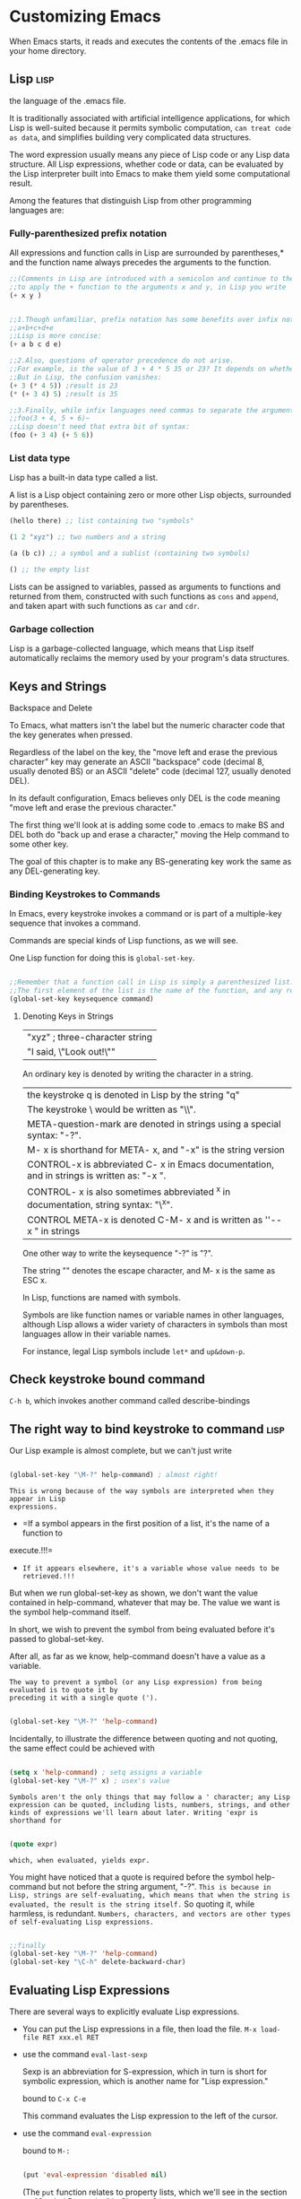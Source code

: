 * Customizing Emacs

When Emacs starts, it reads and executes the contents of the .emacs file in your home directory.

** Lisp :lisp:

the language of the .emacs file.

It is traditionally associated with artificial intelligence applications, for which Lisp is well-suited because it permits symbolic computation, =can treat code as data=, and simplifies building very complicated data structures.

The word expression usually means any piece of Lisp code or any Lisp data structure. All Lisp expressions, whether code or data, can be evaluated by the Lisp interpreter built into Emacs to make them yield some computational result.


Among the features that distinguish Lisp from other programming languages are:

*** Fully-parenthesized prefix notation

All expressions and function calls in Lisp are surrounded by parentheses,* and the function
name always precedes the arguments to the function.

#+begin_src emacs-lisp
  ;;(Comments in Lisp are introduced with a semicolon and continue to the end of the line.)
  ;;to apply the + function to the arguments x and y, in Lisp you write
  (+ x y )
#+end_src



#+begin_src emacs-lisp

    ;;1.Though unfamiliar, prefix notation has some benefits over infix notation. In infix languages, ;;to write the sum of five variables you need four plus signs:
    ;;a+b+c+d+e
    ;;Lisp is more concise:
    (+ a b c d e)

    ;;2.Also, questions of operator precedence do not arise.
    ;;For example, is the value of 3 + 4 * 5 35 or 23? It depends on whether * has higher precedence than +.
    ;;But in Lisp, the confusion vanishes:
    (+ 3 (* 4 5)) ;result is 23
    (* (+ 3 4) 5) ;result is 35

    ;;3.Finally, while infix languages need commas to separate the arguments to a function:
    ;;foo(3 + 4, 5 + 6)~
    ;;Lisp doesn't need that extra bit of syntax:
    (foo (+ 3 4) (+ 5 6))
#+end_src

*** List data type

Lisp has a built-in data type called a list.

A list is a Lisp object containing zero or more other Lisp objects, surrounded by parentheses.

#+begin_src emacs-lisp
  (hello there) ;; list containing two "symbols"

  (1 2 "xyz") ;; two numbers and a string

  (a (b c)) ;; a symbol and a sublist (containing two symbols)

  () ;; the empty list
#+end_src

Lists can be assigned to variables, passed as arguments to functions and returned from
them, constructed with such functions as =cons= and =append=, and taken apart with such
functions as =car= and =cdr=.

*** Garbage collection

Lisp is a garbage-collected language, which means that Lisp itself automatically reclaims the memory used by your program's data structures.

** Keys and Strings

Backspace and Delete

To Emacs, what matters isn't the label but the numeric character code that the key generates when pressed.

Regardless of the label on the key, the "move left and erase the previous character" key may generate an ASCII "backspace" code (decimal 8, usually denoted BS) or an ASCII "delete" code (decimal 127, usually denoted DEL).

In its default configuration, Emacs believes only DEL is the code meaning "move left and erase the previous character."

The first thing we'll look at is adding some code to .emacs to make BS and DEL both do "back up and erase a character," moving the Help command to some other key.

The goal of this chapter is to make any BS-generating key work the same as any DEL-generating key.

*** Binding Keystrokes to Commands

In Emacs, every keystroke invokes a command or is part of a multiple-key sequence that invokes a command.

Commands are special kinds of Lisp functions, as we will see.

One Lisp function for doing this is ~global-set-key~.

#+begin_src emacs-lisp

  ;;Remember that a function call in Lisp is simply a parenthesized list.
  ;;The first element of the list is the name of the function, and any remaining elements are the arguments.
  (global-set-key keysequence command)

#+end_src

**** Denoting Keys in Strings

| "xyz" ; three-character string                                   |
| "I said, \"Look out!\""                                          |

An ordinary key is denoted by writing the character in a string. 

| the keystroke q is denoted in Lisp by the string "q"                                         |
| The keystroke \ would be written as "\\".                                                    |
| META-question-mark are denoted in strings using a special syntax: "\M-?".                    |
| M- x is shorthand for META- x, and "\M-x" is the string version                              |
| CONTROL-x is abbreviated C- x in Emacs documentation, and in strings is written as: "\C-x ". |
| CONTROL- x is also sometimes abbreviated ^x in documentation, string syntax: "\^x".          |
| CONTROL META-x is denoted C-M- x and is written as ''\C-\M- x " in strings                   |

One other way to write the keysequence "\M-?" is "\e?".

The string "\e" denotes the escape character, and M- x is the same as ESC x.

In Lisp, functions are named with symbols.

Symbols are like function names or variable names in other languages, although Lisp allows a wider variety of characters in symbols than most languages allow in their variable names.

For instance, legal Lisp symbols include =let*= and =up&down-p=.

** Check keystroke bound command

=C-h b=, which invokes another command called describe-bindings

** The right way to bind keystroke to command :lisp:

Our Lisp example is almost complete, but we can't just write

#+begin_src emacs-lisp

  (global-set-key "\M-?" help-command) ; almost right!
  
#+end_src


=This is wrong because of the way symbols are interpreted when they appear in Lisp
expressions.=

    - =If a symbol appears in the first position of a list, it's the name of a function to
    execute.!!!=
    - =If it appears elsewhere, it's a variable whose value needs to be retrieved.!!!=

But when we run global-set-key as shown, we don't want the value contained in help-command, whatever that may be. The value we want is the symbol help-command itself.

In short, we wish to prevent the symbol from being evaluated before it's passed to global-set-key.

After all, as far as we know, help-command doesn't have a value as a variable.

=The way to prevent a symbol (or any Lisp expression) from being evaluated is to quote it by
preceding it with a single quote (').=

#+begin_src emacs-lisp

  (global-set-key "\M-?" 'help-command)
  
#+end_src

Incidentally, to illustrate the difference between quoting and not quoting, the same effect could be achieved with

#+begin_src emacs-lisp

  (setq x 'help-command) ; setq assigns a variable
  (global-set-key "\M-?" x) ; usex's value

#+end_src

=Symbols aren't the only things that may follow a ' character; any Lisp expression can be quoted, including lists, numbers, strings, and other kinds of expressions we'll learn about later. Writing 'expr is shorthand for=

#+begin_src emacs-lisp

  (quote expr)

#+end_src

=which, when evaluated, yields expr.=

You might have noticed that a quote is required before the symbol help-command but not before the string argument, "\M-?". =This is because in Lisp, strings are self-evaluating, which means that when the string is evaluated, the result is the string itself.= So quoting it, while harmless, is redundant. =Numbers, characters, and vectors are other types of self-evaluating Lisp expressions.=

#+begin_src emacs-lisp

  ;;finally
  (global-set-key "\M-?" 'help-command)
  (global-set-key "\C-h" delete-backward-char)

#+end_src

** Evaluating Lisp Expressions

There are several ways to explicitly evaluate Lisp expressions.

- You can put the Lisp expressions in a file, then load the file.
  ~M-x load-file RET xxx.el RET~
- use the command ~eval-last-sexp~

  Sexp is an abbreviation for S-expression, which in turn is short for symbolic expression, which is another name for "Lisp expression."

  bound to =C-x C-e=

  This command evaluates the Lisp expression to the left of the cursor.

- use the command ~eval-expression~

  bound to =M-:=

  #+begin_src emacs-lisp

    (put 'eval-expression 'disabled nil)

  #+end_src

 (The =put= function relates to property lists, which we'll see in the section on "Symbol Properties" in Chapter 3.)

- use the *scratch* buffer

The buffer is in =Lisp Interaction mode=

In this mode, pressing =C-j= invokes ~eval-print-last-sexp~, which is like ~eval-lastsexp~ except that the result of the evaluation is inserted into the buffer at the location of the cursor

Another feature of Lisp Interaction mode is =its ability to complete a partially typed Lisp symbol= when you press =M-TAB= (which invokes ~lisp-complete-symbol~).

** Apropos

Allows you to search all known variables and functions for a pattern you specify.

~M-x apropos RET pattern RET~

For historical reasons, the way to write the DEL character is CONTROL-question-mark

You may invoke apropos with a prefix argument.

In Emacs, pressing C-u before executing a command is a way to pass extra information to the command. Frequently, C-u is followed by a number;

for instance, C-u 5 C-b means "move the cursor left 5 characters." Sometimes the extra information is just the fact that you pressed C-u.

When apropos is invoked with a prefix argument, it not only reports Emacs functions and
variables that match the search pattern, it also reports any existing keybindings for each
command in the list.

~C-u M-x apropos RET pattern RET~

we can further limit the scope of the search by using ~command-apropos~ (C-h a) instead of ~apropos~.

The difference between a command and other Lisp functions is that commands have been written specially to be invoked interactively, i.e., from a keybinding or with M-x. Functions that aren't commands can only be invoked as function calls from other Lisp code or by such commands as ~eval-expression~ and ~eval-last-sexp~.

* Simple New Commands

In this chapter we'll develop several very small Lisp functions and commands, introducing a wealth of concepts.

** define a lisp function :lisp:

check =The right way to bind keystroke to command=

#+begin_src emacs-lisp
  (defun function_name (function's parameter list)

    ;;(defun function_name (&optional function's parameter list)
    ;;The keyword &optional appearing in a parameter list means that all subsequent parameters are optional.
    ;; The function may be called with or without a value for an optional parameter.
    ;;If no value is given, the optional parameter gets the special value nil.

    ;;Emacs displays the docstring when showing online help about the function, as with the commands describe-function (C-h f) or apropos.
    "function's documentation string or docstring"

    (interactive);;It's optional, It distinguishes this function as an interactive command
    ;;A command, in Emacs, is a Lisp function that can be invoked interactively, which means it can be invoked from a keybinding or by typing M-x command-name.
    ;;Not all Lisp functions are commands, but all commands are Lisp functions.
    ;;Any Lisp function, including interactive commands, can be invoked from within other Lisp code using the (function arg . . . ) syntax.
    ;;Check [[** The right way to bind keystroke to command]]
    ;;A function is turned into an interactive command by using the special (interactive) expression at the beginning of the function definition (after the optional docstring).

    ;;An interactive command is, as we have observed, a kind of Lisp function.
    ;;That means that the command may take arguments.
    ;;Passing arguments to a function from Lisp is easy; they simply get written down in the function call, as in (other-window -1).

    ;;But what if the function is invoked as an interactive command? Where do the arguments come from then? Answering this question is the purpose of the interactive declaration.
    ;;The argument to interactive describes how to obtain arguments for the command that contains it.
    ;; - When the command takes no arguments, then i interactive has no arguments, as in our first draft of other-window-backward.
    ;; - When the command does take arguments, then interactive takes one argument: a string of code letters, one code letter per argument being described.
    ;;   - The code letter p used in this example means, "if there is a prefix argument, interpret it as a number, and if there is no prefix argument, interpret that as the number 1."
    ;;     (interactive "p")


    ;;(function arg ...)
    (Lisp Expression))
#+end_src

** nil :lisp:
*** It designates falsehood

  In the Lisp structures that test a true\/false condition—if, cond, while, and, or, and not-a value of nil means "false" and any other value means "true."

  #+begin_src emacs-lisp

    ;;Lisp's version of an if-then-else statement
    (if n 
        (other-window (- n)) 
      (other-window -1))
    ;;first n is evaluated
    ;;   If the value of n is true (non-nil), then (other-window (- n)) is evaluated,
    ;;   otherwise (other-window -1) is evaluated

  #+end_src

There is another =symbol, t= , that designates truth

*** It is indistinguishable from the empty list

Inside the Lisp interpreter, the symbol nil and the empty list ( ) are the same object. 

If you call ~listp~, which tests whether its argument is a list, on the symbol nil, you'll get the result t, which means truth. listp == list predict

Likewise, if you call ~symbolp~ , which tests whether its argument is a symbol, on the empty list, you'll get t again.

*** It is its own value

  When you evaluate the symbol nil, the result is nil.

For this reason, unlike other symbols, nil doesn't need to be quoted when you want its name instead of its value, because its name is the same as its value.

#+begin_src emacs-lisp

  (setq x nil) ;;assign nil to variable x
  ;;instead of (setq x 'nil)

#+end_src

There is a symbol, t, for designating truth. =Like nil, t is its own value and doesn't need to be quoted.=

And also unlike nil, which is the only way to denote falsehood, all other Lisp values denote truth just like t does.
  
** Condensing the Code :lisp:

#+begin_src emacs-lisp

  (if n ;; if this. . . 
      (other-window (- n)) ;;. . . then this 
    (other-window -1)) ;;. . . else this

#+end_src

Lisp version of an if-then-else statement

The first argument to if is a test.

It is evaluated to see whether it yields truth (any expression except nil) or falsehood (nil).

     If it's truth, the second argument-the "then" clause-is evaluated.

     If it's falsehood, the third argument—the "else" clause (which is optional)—is evaluated.

=The result of if is always the result of the last thing it evaluates.!!! 可以看成一个有返回值的if函数 ()是一个有返回值的表达式=

Observe that other-window is called in both branches (the "then" and the "else" clauses) of the if.In this case, we can make the if expression more concise by factoring out the common subexpressions.

#+begin_src emacs-lisp

  ;;We can therefore rewrite this expression as:
  (other-window (if n (- n) -1))

#+end_src

We can factor out common subexpressions again by observing that in both branches of the if, we're looking for the negative of something—either the negative of n or the negative of 1.

#+begin_src emacs-lisp

  (if n (- n) -1)
  ;;can become
  (- (if n n 1))

#+end_src

#+begin_src emacs-lisp

  ;;In general,
  (if test 
    (a b) 
   (a c))

  ;;can be shortened to

  (a (if test b c))

#+end_src

** Logical Expressions :lisp:

An old Lisp programmers' trick can now be used to make this expression even more concise:

#+begin_src emacs-lisp

  (if n n 1)
  ;;equal
  (or n 1)

#+end_src

=The function or= works like the logical "or" in most languages:

if all of its arguments are false, it returns falsehood, otherwise it returns truth.

But Lisp's =or= has an extra bit of usefulness:

=it evaluates each of its arguments in order until it finds one that's non-nil, then it returns that value. If it doesn't find one, it returns nil.=

=!!! 可以看成一个有返回值的or函数 ()是一个有返回值的表达式=

So the return value from or isn't merely false or true, =it's false or the first true value in the list.=

#+begin_src emacs-lisp

  ;;This means that generally speaking,
  (if a a b)
  ;;can be replaced by
  (or a b)

#+end_src

In fact, it often should be written that way because if a is true, =then (if a a b) will evaluate it twice whereas (or a b) won't.= (On the other hand, if you specifically want a evaluated twice, then of course you should use if.) In fact,

#+begin_src emacs-lisp

  (if a a ;; if a is true, return a
      (if b b ;; else if b is true, return b
          ;;. . . 
              (if y y z))) ;; else if y is true, return y, else z

  ;;(which might look artificial here but is actually a pretty common pattern in actual programs) can be changed to the following form.

  (or a b ... y z)

#+end_src

Similarly

#+begin_src emacs-lisp

  (if a
      (if b
          ;;. . .
              (if y z)))

  ;;(note that none of the ifs in this example has an "else" clause)!!! can also be written as

  (and a b . . . y z)

#+end_src

because =and(function)= works by evaluating each of its arguments in order until it finds one that's nil.

=If it finds one, it returns nil, and if it doesn't find one, it returns the value of the last argument.=

#+begin_src emacs-lisp

  ;;One other shorthand to watch out for: some programmers like to turn
  (if (and a b . . . y) z)
  into
  (and a b . . . y z)
  ;;but not me because, while they're functionally identical, the former has shades of meaning—"do z if a through y are all true"—that the latter doesn't, which could make it easier for a human reader to understand.
#+end_src

** defalias :lisp:

use ~defalias~ to refer to any Lisp function by a different name

#+begin_src emacs-lisp
(defalias 'new_name 'old_name)
#+end_src

There. Now we'll never have to deal with those ambiguous names again (=although the original names remain in addition to the new aliases=)

** Hooks :lisp:

For Emacs to make the buffer read-only when I first visit the file, I have to somehow tell Emacs, "execute a certain piece of Lisp code whenever I visit a file." The action of visiting a file should trigger a function I write. This is where =hooks= come in.

=A hook is an ordinary Lisp variable whose value is a list of functions that get executed under specific conditions.=

For instance, the variable ~write-file-hooks~ is a list of functions that Emacs executes whenever a buffer is saved, and ~post-command-hook~ is a list of functions to run after every interactive command. The hook that interests us most for this example is ~find-file-hooks~, which Emacs runs every time a new file is visited. (There are many more hooks, some of which we'll be looking at later in the book. =To discover what hooks are available, try M-x apropos RET hook RET.=)

The function ~add-hook~ adds a function to a hook variable.

=Functions that appear in hook variables take no arguments.=

** Traversing Windows

 dissatisfied with the keybinding C-x o, other-window

 What I really wanted was one keybinding meaning ="next window"= and a different keybinding meaning ="previous window."=

chose =C-x C-n= for "next window" and =C-x C-p= for "previous window." 

1.used the Help subcommand describe-key to see whether C-x C-n and C-x C-p were already bound to other commands

Binding them to commands for "next window" and "previous window" would override their default bindings. But since those aren't commands I use very often, I didn't mind losing the keybindings for them. =I can always execute them using M-x. Emacs 所有命令都可以通过M-x执行=

#+begin_src emacs-lisp

  (global-set-key "\C-x\C-n" 'other-window)

  ;;Defining a command to bind to C-x C-p was trickier.
  ;;There was no existing Emacs command meaning "move the cursor to the previous window."
  ;;Time to define one!

  (defun other-window-backward ( ) 
    "Select the previous window." ;;docstring 
    (interactive) ;; turned into an interactive command
    (other-window -1) ;;invokes the function other-window with an argument of -1.
    )

  ;;It's now possible to call it in Lisp programs by writing (other-window-backward);
  ;;to invoke it by typing M-x other-window-backward RET;
  ;;even to get help on it by typing M-? f other-window-backward RET.
  ;;Now all that's needed is the keybinding:

  (global-set-key "\C-x\C-p" 'other-window-backward)
#+end_src

*** Parameterizing other-window-backward

improve on it a bit

When using C-x o (or, now, C-x C-n) to invoke other-window, you can specify a numeric prefix argument n to change its behavior.

If n is given, other-window skips forward that many windows.

For instance, C-u 2 C-x C-n means "move to the second window following this one."

=As we've seen, n may be negative to skip backward some number of windows.=

#+begin_src emacs-lisp

  ;;In order to change it, we must parameterize the function to take one argument: the number of windows to skip.
  (defun other-window-backward (n) 
    "Select Nth previous window." ;;docstring 

    ;;An interactive command is, as we have observed, a kind of Lisp function.
    ;;That means that the command may take arguments.
    ;;Passing arguments to a function from Lisp is easy; they simply get written down in the function call, as in (other-window -1).

    ;;But what if the function is invoked as an interactive command? Where do the arguments come from then? Answering this question is the purpose of the interactive declaration.
    ;;The argument to interactive describes how to obtain arguments for the command that contains it.
    ;; - When the command takes no arguments, then i interactive has no arguments, as in our first draft of other-window-backward.
    ;; - When the command does take arguments, then interactive takes one argument: a string of code letters, one code letter per argument being described.
    ;;   - The code letter p used in this example means, "if there is a prefix argument, interpret it as a number, and if there is no prefix argument, interpret that as the number 1."
    ;;     The parameter n receives the result of this interpretation when the command is invoked.

    (interactive "p") ;; turned into an interactive command

    ;;(- n). This computes the negative of n by passing it to the function -.
    (other-window (- n)) ;;invokes the function other-window with an argument of -1.
    )
#+end_src

It's important to understand the difference between the two expressions (- n) and -1. =The first is a function call.= There must be a space between the function name and the argument. The
second expression is an integer constant. There may not be a space between the minus sign and
the 1.It is certainly possible to write (- 1) (though there's no reason to incur the cost of a
function call when you can alternatively write -1). =It is not possible to write -n, because n is not a constant.=

*** Making the Argument Optional

improve on it a bit

make the argument n optional when invoked from Lisp code, just as giving a prefix argument is optional when invoking other-window-backward interactively

It should be possible to pass zero arguments (like this: (other-window-backward)) and get the default behavior (as if calling this: (other-window-backward 1) ).

#+begin_src emacs-lisp

  (defun other-window-backward (&optional n) 
      "Select Nth previous window." 
      (interactive "p") 
      (if n 
          (other-window (- n)) ;ifn s non-nil 
        (other-window -1))) ;ifn snil

#+end_src

=The keyword &optional appearing in a parameter list means that all subsequent parameters
are optional.=

=The function may be called with or without a value for an optional parameter. If
no value is given, the optional parameter gets the special value nil.=

*** The Best other-window-backward

check =The right way to bind keystroke to command=
check =define a lisp function=
check =nil=
check =Condensing the Code=
check =Logical Expression=
=!!! 可以看成一个有返回值的函数 ()是一个有返回值的表达式=

Using our factored-out version of the call to other-window, the function definition now looks like this:

#+begin_src emacs-lisp

  (defun other-window-backward (&optional n) 
      "Select Nth previous window." 
      (interactive "p") 
      (other-window (- (or n 1))))

#+end_src

But the best definition of all—the most Emacs-Lisp-like—turns out to be:

#+begin_src emacs-lisp

  (defun other-window-backward (&optional n) 
    "Select Nth previous window." 
    (interactive "P") 
    (other-window (- (prefix-numeric-value n))))

#+end_src

In this version, the code letter in the interactive declaration is no longer lowercase p, it's capital P;
    =The capital P means "when called interactively, leave the prefix argument in raw form and assign it to n."=
    =The raw form of a prefix argument is a data structure used internally by Emacs to record the prefix information the user gave before invoking a command.=

and the argument to other-window is (- (prefix-numeric-value n)) instead of (- (or n 1)).
    =!!! 可以看成一个有返回值的函数 ()是一个有返回值的表达式=
    =The function prefix-numeric-value can interpret that data structure as a number in exactly the way (interactive "p") did.=
    =What's more, if other-window-backward is called non-interactively (and n is therefore not a prefix argument in raw form), prefix-numeric-value does the right thing—namely, return n unchanged if it's a number, and return 1 if it's nil.=

this version is more "Emacs-Lisp-like" because it achieves better code reuse.

It uses the built-in function prefix-numeric-value rather than duplicating that function's behavior.
    
** Line-at-a-Time Scrolling

Emacs has two scrolling functions, scroll-up and scroll-down, which are bound to C-v and M-v

Each function takes an optional argument telling it how many lines to scroll.

By default, they each scroll the text one windowful at a time.

Though I could scroll up and down one line at a time with C-u 1 C-v and C-u 1 M-v, I wanted to be able to do it with a single keystroke.

First things first, though. I can never remember which function does what. Does ~scroll-up~ mean that the text moves up, revealing parts of the file that are farther down? Or does it mean that we reveal parts of the file that are farther up, moving the text down? I'd prefer that these functions had less confusing names, like ~scroll-ahead and scroll-behind~.

use ~defalias~ to refer to any Lisp function by a different name

#+begin_src emacs-lisp

  (defalias 'scroll-ahead 'scroll-up) 
  (defalias 'scroll-behind scroll-down)

#+end_src

There. Now we'll never have to deal with those ambiguous names again (=although the original names remain in addition to the new aliases=)

#+begin_src emacs-lisp

  ;;Now to define two new commands that call scroll-ahead and scroll-behind with the right arguments.
  (defun scroll-one-line-ahead () 
    "Scroll ahead one line." 
    (interactive) 
    (scroll-ahead 1))

  (defun scroll-one-line-behind () 
    "Scroll behind one line." 
    (interactive) 
    (scroll-behind 1))

  ;;As before, we can make the functions more general by giving them an optional argument:
  ;;check Traversing Window

  (defun scroll-n-lines-ahead (&optional n) 
     "Scroll ahead N lines (1 by default)." 
     (interactive "P") 
     (scroll-ahead (prefix-numeric-value n))) 

  (defun scroll-n-lines-behind (&optional n) 
      "Scroll behind N lines (1 by default)." 
      (interactive "P") 
      (scroll-behind (prefix-numeric-value n)))

  ;;Finally, we choose keys to bind to the new commands.
  ;;I like C-q for scroll-n-lines-behind and C-z for scroll-n-lines-ahead:

  (global-set-key "\C-q" 'scroll-n-lines-behind) 
  (global-set-key "\C-z" 'scroll-n-lines-ahead)

  ;;By default, C-q is bound to quoted-insert.
  ;;I move that infrequently used function to C-x C-q:
  ;;check The right way to bind keystroke to command
  ;;The default binding of C-x C-q is vc-toggle-read-only, which I don't mind losing.

  (global-set-key "\C-x\C-q" 'quoted-insert)

  ;;C-z has a default binding of iconify-or-deiconify-frame when running under X, and suspend-emacs when running in a character terminal.
  ;; In both cases, the function is also bound to C-x C-z, so there's no need to rebind them.

#+end_src

** Other Cursor and Text Motion Commands

#+begin_src emacs-lisp

     (defun point-to-top () 
         "Put point on top line of window." 
         (interactive) 
         (move-to-window-line O)) 

     (global-set-key "\M-," 'point-to-top)


     ;;The suggested keybinding replaces tags-loop-continue, which I like to put on C-x,:
     (global-set-key "\C-x," 'tags-loop-continue)

     ;;The next function makes the cursor jump to the bottom left of the window it's in.
     (defun point-to-bottom () 
       "Put point at beginning of last visible line."
       (interactive) 
       (move-to-window-line -1)) 

     (global-set-key "\M-." 'point-to-bottom)

     ;;The suggested keybinding in this case replaces find-tag.
     ;;I put that on C-x . which in turn replaces set-fill-prefix, which I don't mind losing.

     (defun line-to-top () 
       "Move current line to top of window." 
       (interactive) 
       (recenter O)) 

    (global-set-key "\M-!" 'line-to-top)
    ;;This command scrolls the window so that whichever line the cursor is on becomes the top line in the window.
    ;;The keybinding replaces shell-command.

#+end_src

** Clobbering Symbolic Links

In UNIX, a symbolic link, or =symlink=, is a file that refers to another file by name.

Suppose you visit a file in Emacs that is really a symlink to some other file. You make some
changes and press C-x C-s to save the buffer. What should Emacs do?

1. Replace the symbolic link with the edited version of the file, breaking the link but leaving the original link target alone.
2. Overwrite the file pointed to by the symbolic link.
3. Prompt you to choose one of the above actions.
4. Something else altogether.

I believe that the right answer changes depending on the situation, and that the user should be forced to think about what's right each time this comes up.

Here's what I do: when I visit a file that's really a symlink, I have Emacs automatically make the buffer read-only. This causes a ''Buffer is read-only" error as soon as I try to change anything in the buffer. The error acts as a reminder, alerting me to the possibility that I'm visiting a symlink. Then I choose how to proceed using one of two special commands I've designed.

*** Hooks                                                            :lisp:

For Emacs to make the buffer read-only when I first visit the file, I have to somehow tell Emacs, "execute a certain piece of Lisp code whenever I visit a file." The action of visiting a file should trigger a function I write. This is where =hooks= come in.

=A hook is an ordinary Lisp variable whose value is a list of functions that get executed under specific conditions.=

For instance, the variable ~write-file-hooks~ is a list of functions that Emacs executes whenever a buffer is saved, and ~post-command-hook~ is a list of functions to run after every interactive command. The hook that interests us most for this example is ~find-file-hooks~, which Emacs runs every time a new file is visited. (There are many more hooks, some of which we'll be looking at later in the book. =To discover what hooks are available, try M-x apropos RET hook RET.=)

The function ~add-hook~ adds a function to a hook variable.

=Functions that appear in hook variables take no arguments.=

*** create a function to add to find-file-hooks

#+begin_src emacs-lisp

  (defun read-only-if-symlink () ;;First, notice that the parameter list is empty. Functions that appear in hook variables take no arguments.
      (if (file-symlink-p buffer-file-name) 
          ;;The function file-symlink-p tests whether its argument, which is a string naming a file, refers to a symbolic link.
          ;; It's a Boolean predicate, meaning it returns true or false.
          ;;In Lisp, predicates traditionally have names ending in p or -p.
          ;;The argument to file-symlink-p is buffer-file-name.
          ;;This predefined variable has a different value in every buffer, and is therefore known as a buffer-local variable.
          ;;It always refers to the name of the file in the current buffer.
          ;;The "current buffer," when find-file-hooks gets executed, is the newly found file.
          (progn 
              ;;A progn expression evaluates each of its subexpressions in order and returns the value of the last one.
              (setq buffer-read-only t) 
              ;;The variable buffer-read-only is also buffer-local and controls whether the current buffer is read-only.
              (message "File is a symlink"))))


  ;;Now that we've defined read-only-if-symlink, we can call
  ;;to add it to the list of functions that are called whenever a new file is visited.
  (add-hook 'find-file-hooks 'read-only-if-symlink)

#+end_src

*** Anonymous Functions                                              :lisp:

When you use =defun= to define a function, you give it a name by which the function can be called from anywhere.

But what if the function won't ever be called from anywhere else? What if it needs to be available in only one place?

Arguably, read-only-if-symlink is needed only in the find-file-hooks list; =in fact, it might even be harmful for it to be called outside of find-file-hooks.=

It's possible to define a function without giving it a name. Such functions are appropriately known as =anonymous functions.= They're created with the =Lisp keyword lambda=, which works exactly like =defun= except that the name of the function is left out:

#+begin_src emacs-lisp

  (lambda () 
      (if (file-symlink-p buffer-file-name) 
          (progn 
            (setq buffer-read-only t) 
            (message "File is a symlink"))))

#+end_src

The empty parentheses after the =lambda= are where the anonymous function's parameters would be listed. This function has no parameters. =An anonymous function definition can be used wherever you might use the name of a function:=

#+begin_src emacs-lisp

  (add-hook 'find-file-hooks 
    '(lambda () 
        (if (file-symlink-p buffer-file-name) 
            (progn 
            (setq buffer-read-only t)
            (message "File is a symlink")))))

#+end_src

Now only find-file-hooks has access to the function; no other code is able to call it.

=There's one reason not to use anonymous functions in hooks. If you ever wish to remove a function from a hook, you need to refer to it by name in a call to ~remove-hook~, like so:=

#+begin_src emacs-lisp

  (remove-hook 'find-file-hooks 'read-only-if-symlink)

#+end_src

This is much harder if the function is anonymous.

*** Handling the Symlink

When Emacs alerts me that I'm editing a symlink,

- I may wish to replace the buffer with one visiting the target of the link instead;
- or I may wish to "clobber" the symlink (replacing the link itself with an actual copy of the real file) and visit that.

Here are two commands for these purposes:

#+begin_src emacs-lisp

  (defun visit-target-instead () 
    "Replace this buffer with a buffer visiting the link target." 
    (interactive) 
    (if buffer-file-name 
        (let ((target (file-symlink-p buffer-file-name))) 
            (if target 
                (find-alternate-file target) 
                (error "Not visiting a symlink"))) 
       (error "Not visiting a file"))) 

  (defun clobber-symlink () 
    "Replace symlink with a copy of the file." 
    (interactive) 
    (if buffer-file-name 
        (let ((target (file-symlink-p buffer-file-name))) 
            (if target 
                (if (yes-or-no-p (format "Replace %s with %s?" buffer-file-name target)) 
                (progn 
                    (delete-file buffer-file-name) 
                    (write-file buffer-file-name))) 
              (error "Not visiting a symlink"))) 
       (error "Not visiting a file")))

#+end_src

#+begin_src emacs-lisp
  (if buffer-file-name
     ;;. . .
     (error "Not visting a file"))
#+end_src

This test is necessary because =buffer-file-name may be nil (in the case that the current buffer isn't visiting any file---e.g., it might be the *scratch* buffer)=, and passing nil to file-symlink-p would generate the error, "Wrong type argument: stringp, nil".

=The error message means that some function was called expecting a string—an object satisfying the predicate stringp—but got nil instead.=

=When error is called, the current command aborts and Emacs returns to its top-level to await the user's next action.=

=Why wasn't it necessary to test buffer-file-name in read-only-ifsymlink? Because that function only gets called from find-file-hooks, and find-file-hooks only gets executed when visiting a file.=

=Most languages have a way to create temporary variables (also called local variables) that exist only in a certain region of code, called the variable's scope.= In Lisp, temporary variables are created with let, whose syntax is

#+begin_src emacs-lisp
  (let ((var1 value1)
        (var2 value2)
        . . .
        (varn valuen))
    body1 body2 ... bodyn)
#+end_src

=This gives var1 the value value1 , var2 the value value2 , and so on; and var1 and var2 can be used only within the body1 expressions.=

using temporary variables helps to avoid conflicts between regions of code that happen to use identical variable names.

#+begin_src emacs-lisp

    ;;So the expression
    (let ((target (file-symlink-p buffer-file-name))) . . . )
    ;;creates a temporary variable named target whose value is the result of calling
    ;;function with p or -p
    ;;As mentioned earlier, file-symlink-p is a predicate, which means it returns truth or falsehood.
    ;;But because "truth" in Lisp can be represented by any expression except nil, file-symlink-p isn't constrained to returning t if its argument really is a symlink.
    ;; In fact, it returns the name of the file to which the symlink refers.
    ;;So if buffer-file-name is the name of a symlink, target will be the name of the symlink's target.
    (file-symlink-p buffer-file-name) 

#+end_src

After executing the body of the let, the variable target no longer exists.

Within the let, if target is nil (because file-symlink-p returned nil, because buffer-file-name must not be the name of a symlink), then in the "else" clause we issue an informative error message, "Not visiting a symlink." Otherwise we do something else that depends on which function we're talking about.

At this point, visit-target-instead does

~(find-alternate-file target)~

which replaces the current buffer with one visiting ~target~, prompting the user first in case
there are unsaved changes in the original buffer. It even reruns the ~find-file-hooks~ when
the new file is visited, which is good because it, too, may be a symlink!

At the point where visit-target-instead calls find-alternate-file,
clobber-symlink does this instead:

~(if (yes-or-no-p . . . ) . . . )~

The function ~yes-or-no-p~ asks the user a yes or no question and returns true if the answer
was "yes," false otherwise.

The question, in this case, is:

~(format "Replace %s with %s? buffer-file-name target)~

This constructs a string in a fashion similar to C's =printf=.

The first argument is a pattern.

Each %s gets replaced with the string representation of a subsequent argument.

The first %s gets replaced with the value of buffer-file-name and the second gets replaced with the value of target. So if buffer-file-name is the string "foo" and target is "bar", the prompt will read, "Replace foo with bar?"

(The format function understands other ~%-sequences in the pattern string~. For instance, =%c prints a single character= if the corresponding argument is an ASCII value. See the online help for format—by typing ~M-? f format RET~ —for a complete list.)

After testing the return value of yes-or-no-p to make sure the user answered "yes," clobber-symlink does this:

#+begin_src emacs-lisp

  (progn 
      (delete-file buffer-file-name) 
      (write-file buffer-file-name))

#+end_src

=As we've seen, the progn is for grouping two or more Lisp expressions where only one is expected.= The call to delete-file deletes the file (which is really just a symlink), and the
call to write-file saves the contents of the current buffer right back to the same filename,
but this time as a plain file.

I like to put these functions on =C-x t= for visit-target-instead (unused by default) and
=C-x 1= for clobber-symlink (by default bound to count-linespage).

** Advised Buffer Switching

It frequently happens that I'm editing many similarly named files at the same time;

When I want to switch from one buffer to the other, I use =C-x b=, switch-to-buffer, which prompts me for a buffer name.

Since I like to keep my keystrokes to a minimum, I depend on =TAB= completion of the buffer name.

Other times, such as in this example, pressing fo TAB will only expand as far as "foobar.'', requiring me to disambiguate between "foobar.c" and "foobar.h". Out of habit, though, I often press RET and accept the buffer name "foobar.".At this point, Emacs creates a brand-new empty buffer named foobar., which of course isn't what I wanted at all. Now I've got to kill the brand-new buffer (with =C-x k, kill-buffer=) and start all over again.

What I'd like is for Emacs to catch my error before letting me commit it, by only accepting the names of existing buffers when it prompts me for one.

=A piece of advice attached to a Lisp function is code that gets executed before or after the function each time the function is invoked.Before advice can affect the arguments before they're passed to the advised function. After advice can affect the return value that comes out of the advised function.=

=Advice is a little bit like hook variables, but whereas Emacs defines only a few dozen hook variables for very particular circumstances, you get to choose which functions get "advised."=

#+begin_src emacs-lisp

  (defadvice switch-to-buffer (before existing-buffer activate compile) 
      "When interactive, switch to existing buffers only." 
      (interactive "b"))

#+end_src

The function defadvice creates a new piece of advice.

Its first argument is the =(unquoted)= name of the existing function being advised in this case, ~switch-to-buffer~.

=check The right way to bind keystroke to command=

Next comes a specially formatted list.

- =before—tells whether this is "before" or "after" advice. (Another type of advice, called
"around," lets you embed a call to the advised function inside the advice code.)=

- =Next comes the name of this piece of advice;= I named it existing-buffer. =The name can be used later if you want to remove or modify the advice.=
- Next come some =keywords=: =activate means that this advice should be active as soon as it's defined (it's possible to define advice but leave it inactive); and compile means that the advice code should be "byte-compiled" for speed (see Chapter 5, Lisp Files)= 

After the specially formatted list, a piece of advice has an =optional docstring.=

The only thing in the body of this advice is its own interactive declaration, =which replaces the interactive declaration of switch-to-buffer.= Whereas switch-to-buffer accepts any string as the buffer-name argument, =the code letter b in an interactive declaration means "accept only names of existing buffers."=

=By using the interactive declaration to make this change, we've managed to not affect any Lisp code that wants to call switch-to-buffer noninteractively.=

Unfortunately, that's too restrictive. =It should still be possible to switch to nonexistent buffers, but only when some special indication is given that the restriction should be lifted—say, when a prefix argument is given. Thus, C-x b should refuse to switch to nonexistent buffers, but C-u
C-x b should permit it.=

#+begin_src emacs-lisp

      (defadvice switch-to-buffer (before existing-buffer activate compile) 

        "When interactive, switch to existing buffers only, unless given a prefix argument." 
        (interactive 
         (list (read-buffer "Switch to buffer:"
                            (other-buffer)
                            (null current-prefix-arg)))))

#+end_src

Once again, we're overriding the interactive declaration of switch-to-buffer using "before" advice.

But this time, we're using interactive in a way we haven't seen before: =we're passing a list as its argument, rather than a string of code letters. When the argument to interactive is some expression other than a string, that expression is evaluated to get a list of arguments that should be passed to the function. So in this case we call list, which constructs a list out of its arguments,=  with the result of

#+begin_src emacs-lisp

  (read-buffer "Switch to buffer:" 
    (other-buffer)
     (null current-prefix-arg))

#+end_src

=The function read-buffer is the low-level Lisp function that prompts the user for a buffer name.=

=It's "low-level" in the sense that all other functions that prompt for buffer names ultimately call read-buffer.=

It's called with a prompt string and =two optional arguments:=
- =a default buffer to switch to, and=
- =a Boolean stating whether input should be restricted to existing buffers only.=

#+begin_src emacs-lisp

  ;;This tests whether current-prefix-arg is nil. If it is, the result will be t; if it's not, the result will be nil.
  (null current-prefix-arg)

#+end_src

=The result of read-buffer is then passed to list=, and the resulting list (containing one element, the buffer name) is used as the argument list for switch-to-buffer. 

With switch-to-buffer thus advised, Emacs won't let me respond to the prompt with a nonexistent buffer name unless I asked for that ability by pressing C-u first.

For completeness, you should similarly advise the functions ~switch-to-buffer-other-window~ and ~switch-to-buffer-other-frame~.

** Addendum: Raw Prefix Argument :lisp:

The variable =current-prefix-arg= always contains the latest ="raw"= prefix argument, which is the same thing you get from

#+begin_src emacs-lisp
(interactive "P")
#+end_src

The function =prefix-numeric-value= can be applied to a ="raw"= prefix argument to get =its numeric value=, which is the same thing you get from

#+begin_src emacs-lisp
(interactive "p")
#+end_src

| If the User Types                            | Raw Value                        | Numeric Value     |
|----------------------------------------------+----------------------------------+-------------------|
| C-u followed by a (possibly negative) number | The number itself                | The number itself |
| C-u - (with no following number)             | The symbol -                     | -1                |
| C-u n times in a row                         | A list containing the number 4^n | 4^n itself        |
| No prefix argument                           | nil                              | 1                 |

* Cooperating Commands

This chapter shows how to get different commands to work together by saving information in one command and retrieving it in another.

The simplest way to share information is to create a variable and store a value in it.

We'll combine these techniques with information about buffers and windows to write a set of functions that allow you to "undo" scrolling

we could write another function, ~unscroll~, which undoes the effects of the latest scroll.
Getting lost should therefore cause no more disruption to your mental context than it takes to remember the keybinding for ~unscroll~.

Actually, that's not quite good enough. If you press several C-vs in a row, =one call to unscroll should undo them all, not only the last one. This means that only the first C-v in a sequence should memorize the starting location.= How can we arrange for this to happen? 

=Emacs maintains a variable for this purpose called last-command. This variable is the first mechanism we'll use to communicate information from one command to a later one.=

how can we attach this extra code to the scroll-up command? =The advice facility is ideal for this purpose. Recall that a piece of advice can run before or after the advised function.=
=check defadvice=

In this case, we'll need before advice, because it's only before scroll-up runs that we know the starting location.

*** Declaring Variables :lisp:

 ~defvar~ to declare the global variable.

 #+begin_src emacs-lisp
   ;;setting up a global variable, unscroll-to
   ;;which will hold the "undo" information, which is simply the position in the buffer to which unscroll should move the cursor.
    (defvar unscroll-to nil 
        "Text position for next call to 'unscroll'.")
 #+end_src

=Global variables don't need to be declared. But there are some advantages to declaring variables with defvar:=

- =Using defvar allows a docstring to be associated with the variable, in the same way that defun allows a docstring to be associated with a function.=

- =A default value for the variable can be given. In this case, the default value for
unscroll-to is nil.=

Instead of unconditionally assigning the value to the variable like =setq= does, =defvar= assigns the value only if the variable does not yet have any value.

- A variable declaration using =defvar can be found by the various tag-related commands.= Tags are a way to quickly find variable and function definitions in a programming project.

Emacs's tag facilities, such as the =find-tag= command, can find anything created with the
def. . . functions (=defun, defalias, defmacro, defvar, defsubst, defconst, defadvice=).

- When you byte-compile the code (see Chapter 5, Lisp Files), the byte-compiler emits a warning for each variable it encounters that hasn't been declared with defvar.
*** Saving and Restoring Point

Let's define the value of =unscroll-to= to be the position in the text where the cursor was before the latest sequence of =scroll-ups=.

The position of the cursor in the text is the number of characters from the beginning of the buffer (counting from 1) and is called point or the point.

The value of point at any moment is given by the function ~point~.

#+begin_src emacs-lisp

  (defadvice scroll-up (before remember-for-unscroll activate compile) 
      "Remember where we started from, for 'unscroll'."
        ;; and the literal symbol scroll-up
        ;; check The right way to bind keystroke to command
        ;; The result of the call to eq is passed to not, which inverts the truth value of its argument.
        (if (not (eq last-command 'scroll-up)) 
            (setq unscroll-to (point))))

  (defun unscroll () 
    "Jump to location specified by 'unscroll-to'."*
    (interactive) 
    (goto-char unscroll-to))

#+end_src

*** Window Appearance

we'd really like to restore not only the location of the cursor, but also the appearance of the window with respect to which lines are visible where.

Emacs provides several functions describing what's visible in a window, such as ~window-edges, window-height, and current-window-configuration~.

~window-start~

for a given window, yields the buffer position that is the first visible character (i.e., the upper-left corner) in the window.

#+begin_src emacs-lisp
      (defvar unscroll-point nil 
      "Cursor position for next call to 'unscroll'.")

      (defvar unscroll-window-start nil 
     "Window start for next call to 'unscroll'.")

     (defadvice scroll-up (before remember-for-unscroll activate compile) 
       "Remember where we started from, for 'unscroll'." 
       (if (not (eq last-command 'scroll-up)) 
           (progn 
           (setq unscroll-point (point)) 
           (setq unscroll-window-start (window-start))))) 

    (defun unscroll () 
       "Revert to 'unscroll-point' and 'unscroll-window-start'." 
       (interactive) 
       (goto-char unscroll-point) 
       ;; The first argument is the window whose start position is being set. If nil is passed as the first argument (as in this example), set-window-start defaults to the currently selected window.
       ;;. (Window objects for passing to set-window-start can be obtained from such functions as get-buffer-window and previous-window.)
       (set-window-start nil unscroll-window-start))


    ;;There's one more piece of information we might like to save for unscrolling purposes, and that's the window's hscroll,  the number of columns by which the window is scrolled horizontally, normally zero.
    (defvar unscroll-hscroll nil 
   "Hscroll for next call to 'unscroll' .")

   (defadvice scroll-up (before remember-for-unscroll activate compile) 
     "Remember where we started from, for 'unscroll'.'"
     (if (not (eq last-command 'scroll-up)) 
         ;; a single setq call with multiple variable-value pairs. For conciseness, setq can set any number of variables.
         (setq unscroll-point (point) 
         unscroll-window-start (window-start) 
         unscroll-hscroll (window-hscroll)))) 

  (defun unscroll () 
     "Revert to 'unscroll-point' and 'unscroll-window-start'." 
     (interactive) 
     (goto-char unscroll-point) 
     (set-window-start nil unscroll-window-start) 
     (set-window-hscroll nil unscroll-hscroll))
#+end_src

*** Detecting Errors :lisp:

To keep the user from being baffled by this cryptic error message, it's a good idea to precede the call to goto-char with a simple check and a more informative error message:

#+begin_src emacs-lisp

  (if (not unscroll-point) ;i.e., ifunscroll-point is nil 
    (error "Cannot unscroll yet"))

#+end_src

When =error= is invoked, =execution of unscroll aborts= and the message "Cannot unscroll yet" is displayed.

*** Generalizing the Solution

It would be nice if we could generalize unscroll to undo scrolling in any direction.

The obvious way to generalize ~unscroll~ is to =advise= ~scroll-down~ in the same way that we advised scroll-up:

#+begin_src emacs-lisp

  (defadvice scroll-down (before remember-for-unscroll activate compile) 
   "Remember where we started from, for 'unscroll'." 
      (if (not (eq last-command 'scroll-down)) 
          (setq unscroll-point (point) 
          unscroll-window-start (window-start) 
          unscroll-hscroll (window-hscroll))))

#+end_src

=(Note that two functions, such as scroll-up and scroll-down, may have identically named pieces of advice, such as remember-for-unscroll, without conflict.)=

In other words, suppose you mistakenly press C-v C-v M-v. Should unscroll revert to the position before the M-v, or should it revert all the way back to the position before the first C-v?

I prefer the latter behavior. But this means that in the advice for scroll-up, where we now test whether the last command was scroll-up, we must now test whether it was either scroll-up or scroll-down, and do the same in scroll-down.

=check Logical Expression=

#+begin_src emacs-lisp
(defadvice scroll-up (before remember-for-unscroll activate compile) 
    "Remember where we started from, for 'unscroll'." 
    (if (not (or (eq last-command 'scroll-up) (eq last-command 'scroll-down))) 
            (setq unscroll-point (point) 
            unscroll-window-start (window-start) 
            unscroll-hscroll (window-hscroll)))) 
 
(defadvice scroll-down (before remember-for-unscroll activate compile) 
    "Remember where we started from, for 'unscroll'.'"
    (if (not (or (eq last-command 'scroll-up) (eq last-command 'scroll-down))) 
        (setq unscroll-point (point) 
        unscroll-window-start (window-start) 
        unscroll-hscroll (window-hscroll))))
#+end_src

Suppose somewhere down the line, you come up with more commands you'd like to advise this way; let's say =scroll-left= and =scroll-right=:

#+begin_src emacs-lisp
    (defadvice scroll-up (before remember-for-unscroll activate compile) 
     "Remember where we started from, for 'unscroll'." 
     (if (not (or (eq last-command 'scroll-up) 
                   (eq last-command 'scroll-down) 
                   (eq last-command 'scroll-left) ;new 
                   (eq last-command 'scroll-right))) ; new 
            (setq unscroll-point (point) 
                  unscroll-window-start (window-start) 
                  unscroll-hscroll (window-hscroll)))) 
 
     (defadvice scroll-down (before remember-for-unscroll activate compile) 
     "Remember where we started from, for 'unscroll'." 
     (if (not (or (eq last-command 'scroll-up) 
                  (eq last-command 'scroll-down) 
                  (eq last-command 'scroll-left) ;neu 
                  (eq last-command 'scroll-right))) ;neuw 
            (setq unscroll-point (point) 
                unscroll-window-start (window-start) 
                unscroll-hscroll (window-hscroll)))) 
 
     (defadvice scroll-left (before remember-for-unscroll activate compile) 
        "Remember where we started from, for 'unscroll'." 
        (if (not (or (eq last-command 'scroll-up)
                    (eq last-command 'scroll-down)
                    (eq last-command 'scroll-left) 
                    (eq last-command scroll-right))) 
            (setq unscroll-point (point) 
                unscroll-window-start (window-start) 
                unscroll-hscroll (window-hscroll)))) 
 
   (defadvice scroll-right (before remember-for-unscroll activate compile) 
        "Remember where we started from, for 'unscroll'." 
        (if (not (or (eq last-command 'scroll-up) 
                     (eq last-command scroll-down) 
                     (eq last-command scroll-left) 
                     (eq last-command 'scroll-right))) 
            (setq unscroll-point (point) 
                    unscroll-window-start (window-start) 
                    unscroll-hscroll (window-hscroll))))
#+end_src

Not only is this very repetitive and error-prone, but for each new command that we wish to make "unscrollable," =the advice for each existing unscrollable command must have its last-command test modified to include the new one.=

*** Using this-command

Two things can be done to improve this situation.
- First, since the advice is identical in each case, it can be factored out into a shared function:

#+begin_src emacs-lisp

(defun unscroll-maybe-remember () 
 (if (not (or (eq last-command 'scroll-up) 
                (eq last-command scroll-down) 
                (eq last-command scroll-left) 
                (eq last-command scroll-right))) 
        (setq unscroll-point (point) 
            unscroll-window-start (window-start) 
            unscroll-hscroll (window-hscroll)))) 
 
 (defadvice scroll-up (before remember-for-unscroll activate compile) 
    "Remember where we started from, for 'unscroll'." 
    (unscroll-maybe-remember)) 
 
 (defadvice scroll-down (before remember-for-unscroll activate compile) 
    "Remember where we started from, for 'unscroll'." 
    (unscroll-maybe-remember)) 
 
 (defadvice scroll-left (before remember-for-unscroll activate compile) 
    "Remember where we started from, for 'unscroll'." 
    (unscroll-maybe-remember)) 
 
 (defadvice scroll-right (before remember-for-unscroll activate compile) 
    "Remember where we started from, for 'unscroll'." 
    (unscroll-maybe-remember))

#+end_src

- Second, instead of having to test for n possible values of last-command, all meaning "the last command was unscrollable," it would be nice if there were a single such value, and if all the unscrollable commands could somehow set last-command to that value.

  =Enter this-command, the variable that contains the name of the current command invoked by the user. In fact, the way last-command gets set is this: while Emacs is executing a command, this-command contains the name of the command; then when it is finished, Emacs puts the value of this-command into last-command. While a command is executing, it can change the value of this-command. When the next command runs, the value will be available in last-command.=

  #+begin_src emacs-lisp
    (defun unscroll-maybe-remember () 
        ;;choose a symbol to represent all unscrollable commands: say, unscrollable.
        (setq this-command 'unscrollable) 
        (if (not (eq last-command 'unscrollable)) 
                (setq unscroll-point (point) 
                unscroll-window-start (window-start) 
                unscroll-hscroll (window-hscroll))))
  #+end_src
  
Any command that calls unscroll-maybe-remember now causes this command to contain unscrollable. And instead of checking last-command for four different values (more if we add new unscrollable commands), we only need to check for one value (even if we define new unscrollable commands).

*** Symbol Properties :lisp:

The first is to address this problem: the variables this-command and last-command aren't exclusively ours to do with as we please.For all we know, there exists an Emacs component that depends on the various scroll functions not overriding the settings of this-command and last-command.

Still, we would like a single, distinguished value in last-command to identify all unscrollable commands.

=Here's where symbol properties come in handy. In addition to having a variable value and/or a function definition, every Emacs Lisp symbol may also have associated with it a property list. A property list is a mapping from names to values. Each name is yet another Lisp symbol,
while each value may be any Lisp expression.=

=Properties are stored with the put function and retrieved with the get function.=

#+begin_src emacs-lisp

  ;;if we give the value 17 to the property named some-property belonging to the symbol a-symbol:
    (put 'a-symbol 'some-property 17)
  ;;then
    (get 'a-symbol 'some-property)
  ;;returns 17

#+end_src

If we try to get a property from a symbol that doesn't have that property, the result is nil.

Instead of using unscrollable as a value for ~this-command and last-command~, we can instead use an unscrollable ~property~. We'll set it up so that commands that are unscrollable have the unscrollable property of their names set to t, like so:

#+begin_src emacs-lisp

  (put 'scroll-up 'unscrollable t) 
  (put 'scroll-down 'unscrollable t) 
  (put 'scroll-left 'unscrollable t) 
  (put 'scroll-right 'unscrollable t)

  ;;Now (get x unscrollable) will be true only when x is one of the symbols scroll-up, scroll-down, scroll-left, and scroll-right.

  (defun unscroll-maybe-remember () 
    (if (not (get last-command 'unscrollable)) 
        (setq unscroll-point (point) 
            unscroll-window-start (window-start) 
            unscroll-hscroll (window-hscroll))))
#+end_src
  
*** Markers :lisp:

How can we make this code even better?

But before you do, you happen to see a bit of text you'd like to change, and you change it. Then you unscroll. The screen hasn't been correctly restored!

=The reason is that editing text earlier in the buffer changes all the subsequent buffer positions.An edit involving a net addition or removal of n characters adds or subtracts n to or from all subsequent positions.=

it would be a good idea to use markers

=A marker is a special object that specifies a buffer position just like an integer does. But if the buffer position moves because of insertions or deletions, the marker "moves" too so that it keeps pointing to the same
spot in the text.=

#+begin_src emacs-lisp
  ;;we no longer initialize them with nil.
  ;;We instead initialize them as new, empty marker objects using the function make-marker:
  (defvar unscroll-point (make-marker) "Cursor position for next call to 'unscroll'.") 
  (defvar unscroll-window-start (make-marker) "Window start for next call to 'unscroll'.")

  (defun unscroll-maybe-remember () 
    (if (not (get last-command 'unscrollable)) 
        (progn 
            (set-marker unscroll-point (point)) 
            (set-marker unscroll-window-start (window-start)) 
            ;;We don't use a marker for unscroll-hscroll because its value isn't a buffer position.
            (setq unscroll-hscroll (window-hscroll)))))

  (defun unscroll () 
        "Revert to 'unscroll-point' and 'unscroll-window-start'." 
        (interactive) 
        ;;goto-char and set-window-start can both handle arguments that are markers as well as arguments that are integers.
        (goto-char unscroll-point) 
        (set-window-start nil unscroll-window-start) 
        (set-window-hscroll nil unscroll-hscroll))
#+end_src

**** Addendum: Efficiency Consideration

Each marker that points into some buffer somewhere has to be updated every time text is inserted or deleted in that buffer.

A discarded marker object will eventually be reclaimed by the garbage collector, but until it is, it'll slow down editing in its buffer.

In general, when you intend to discard a marker object m (meaning that you no longer intend to refer to its value), =it's a good idea to first make it point "nowhere" by doing this:=

#+begin_src emacs-lisp
(set-marker m nil)
#+end_src

* Lisp

=!!! 可以看成一个有返回值的函数 ()是一个有返回值的表达式=
** Lisp :lisp:

the language of the .emacs file.

It is traditionally associated with artificial intelligence applications, for which Lisp is well-suited because it permits symbolic computation, =can treat code as data=, and simplifies building very complicated data structures.

The word expression usually means any piece of Lisp code or any Lisp data structure. All Lisp expressions, whether code or data, can be evaluated by the Lisp interpreter built into Emacs to make them yield some computational result.


Among the features that distinguish Lisp from other programming languages are:

*** Fully-parenthesized prefix notation

All expressions and function calls in Lisp are surrounded by parentheses,* and the function
name always precedes the arguments to the function.

#+begin_src emacs-lisp
  ;;(Comments in Lisp are introduced with a semicolon and continue to the end of the line.)
  ;;to apply the + function to the arguments x and y, in Lisp you write
  (+ x y )
#+end_src



#+begin_src emacs-lisp

    ;;1.Though unfamiliar, prefix notation has some benefits over infix notation. In infix languages, ;;to write the sum of five variables you need four plus signs:
    ;;a+b+c+d+e
    ;;Lisp is more concise:
    (+ a b c d e)

    ;;2.Also, questions of operator precedence do not arise.
    ;;For example, is the value of 3 + 4 * 5 35 or 23? It depends on whether * has higher precedence than +.
    ;;But in Lisp, the confusion vanishes:
    (+ 3 (* 4 5)) ;result is 23
    (* (+ 3 4) 5) ;result is 35

    ;;3.Finally, while infix languages need commas to separate the arguments to a function:
    ;;foo(3 + 4, 5 + 6)~
    ;;Lisp doesn't need that extra bit of syntax:
    (foo (+ 3 4) (+ 5 6))
#+end_src

*** List data type

Lisp has a built-in data type called a list.

A list is a Lisp object containing zero or more other Lisp objects, surrounded by parentheses.

#+begin_src emacs-lisp
  (hello there) ;; list containing two "symbols"

  (1 2 "xyz") ;; two numbers and a string

  (a (b c)) ;; a symbol and a sublist (containing two symbols)

  () ;; the empty list
#+end_src

Lists can be assigned to variables, passed as arguments to functions and returned from
them, constructed with such functions as =cons= and =append=, and taken apart with such
functions as =car= and =cdr=.

*** Garbage collection

Lisp is a garbage-collected language, which means that Lisp itself automatically reclaims the memory used by your program's data structures.

** The right way to bind keystroke to command :lisp:

Our Lisp example is almost complete, but we can't just write

#+begin_src emacs-lisp

  (global-set-key "\M-?" help-command) ; almost right!
  
#+end_src


=This is wrong because of the way symbols are interpreted when they appear in Lisp
expressions.=

    - =If a symbol appears in the first position of a list, it's the name of a function to
    execute.!!!=
    - =If it appears elsewhere, it's a variable whose value needs to be retrieved.!!!=

But when we run global-set-key as shown, we don't want the value contained in help-command, whatever that may be. The value we want is the symbol help-command itself.

In short, we wish to prevent the symbol from being evaluated before it's passed to global-set-key.

After all, as far as we know, help-command doesn't have a value as a variable.

=The way to prevent a symbol (or any Lisp expression) from being evaluated is to quote it by
preceding it with a single quote (').=

#+begin_src emacs-lisp

  (global-set-key "\M-?" 'help-command)
  
#+end_src

Incidentally, to illustrate the difference between quoting and not quoting, the same effect could be achieved with

#+begin_src emacs-lisp

  (setq x 'help-command) ; setq assigns a variable
  (global-set-key "\M-?" x) ; usex's value

#+end_src

=Symbols aren't the only things that may follow a ' character; any Lisp expression can be quoted, including lists, numbers, strings, and other kinds of expressions we'll learn about later. Writing 'expr is shorthand for=

#+begin_src emacs-lisp

  (quote expr)

#+end_src

=which, when evaluated, yields expr.=

You might have noticed that a quote is required before the symbol help-command but not before the string argument, "\M-?". =This is because in Lisp, strings are self-evaluating, which means that when the string is evaluated, the result is the string itself.= So quoting it, while harmless, is redundant. =Numbers, characters, and vectors are other types of self-evaluating Lisp expressions.=

#+begin_src emacs-lisp

  ;;finally
  (global-set-key "\M-?" 'help-command)
  (global-set-key "\C-h" delete-backward-char)

#+end_src

** Evaluating Lisp Expressions

There are several ways to explicitly evaluate Lisp expressions.

- You can put the Lisp expressions in a file, then load the file.
  ~M-x load-file RET xxx.el RET~
- use the command ~eval-last-sexp~

  Sexp is an abbreviation for S-expression, which in turn is short for symbolic expression, which is another name for "Lisp expression."

  bound to =C-x C-e=

  This command evaluates the Lisp expression to the left of the cursor.

- use the command ~eval-expression~

  bound to =M-:=

  #+begin_src emacs-lisp

    (put 'eval-expression 'disabled nil)

  #+end_src

 (The =put= function relates to property lists, which we'll see in the section on "Symbol Properties" in Chapter 3.)

- use the *scratch* buffer

The buffer is in =Lisp Interaction mode=

In this mode, pressing =C-j= invokes ~eval-print-last-sexp~, which is like ~eval-lastsexp~ except that the result of the evaluation is inserted into the buffer at the location of the cursor

Another feature of Lisp Interaction mode is =its ability to complete a partially typed Lisp symbol= when you press =M-TAB= (which invokes ~lisp-complete-symbol~).

** define a lisp function :lisp:

check =The right way to bind keystroke to command=

#+begin_src emacs-lisp
  (defun function_name (function's parameter list)

    ;;(defun function_name (&optional function's parameter list)
    ;;The keyword &optional appearing in a parameter list means that all subsequent parameters are optional.
    ;; The function may be called with or without a value for an optional parameter.
    ;;If no value is given, the optional parameter gets the special value nil.

    ;;Emacs displays the docstring when showing online help about the function, as with the commands describe-function (C-h f) or apropos.
    "function's documentation string or docstring"

    (interactive);;It's optional, It distinguishes this function as an interactive command
    ;;A command, in Emacs, is a Lisp function that can be invoked interactively, which means it can be invoked from a keybinding or by typing M-x command-name.
    ;;Not all Lisp functions are commands, but all commands are Lisp functions.
    ;;Any Lisp function, including interactive commands, can be invoked from within other Lisp code using the (function arg . . . ) syntax.
    ;;Check [[** The right way to bind keystroke to command]]
    ;;A function is turned into an interactive command by using the special (interactive) expression at the beginning of the function definition (after the optional docstring).

    ;;An interactive command is, as we have observed, a kind of Lisp function.
    ;;That means that the command may take arguments.
    ;;Passing arguments to a function from Lisp is easy; they simply get written down in the function call, as in (other-window -1).

    ;;But what if the function is invoked as an interactive command? Where do the arguments come from then? Answering this question is the purpose of the interactive declaration.
    ;;The argument to interactive describes how to obtain arguments for the command that contains it.
    ;; - When the command takes no arguments, then i interactive has no arguments, as in our first draft of other-window-backward.
    ;; - When the command does take arguments, then interactive takes one argument: a string of code letters, one code letter per argument being described.
    ;;   - The code letter p used in this example means, "if there is a prefix argument, interpret it as a number, and if there is no prefix argument, interpret that as the number 1."
    ;;     (interactive "p")


    ;;(function arg ...)
    (Lisp Expression))
#+end_src

** nil :lisp:
*** It designates falsehood

  In the Lisp structures that test a true/false condition—if, cond, while, and, or, and not-a value of nil means "false" and any other value means "true."

  #+begin_src emacs-lisp

    ;;Lisp's version of an if-then-else statement
    (if n 
        (other-window (- n)) 
      (other-window -1))
    ;;first n is evaluated
    ;;   If the value of n is true (non-nil), then (other-window (- n)) is evaluated,
    ;;   otherwise (other-window -1) is evaluated

  #+end_src

There is another =symbol, t= , that designates truth

*** It is indistinguishable from the empty list

Inside the Lisp interpreter, the symbol nil and the empty list ( ) are the same object. 

If you call ~listp~, which tests whether its argument is a list, on the symbol nil, you'll get the result t, which means truth. listp == list predict

Likewise, if you call ~symbolp~ , which tests whether its argument is a symbol, on the empty list, you'll get t again.

*** It is its own value

  When you evaluate the symbol nil, the result is nil.

For this reason, unlike other symbols, nil doesn't need to be quoted when you want its name instead of its value, because its name is the same as its value.

#+begin_src emacs-lisp

  (setq x nil) ;;assign nil to variable x
  ;;instead of (setq x 'nil)

#+end_src

There is a symbol, t, for designating truth. =Like nil, t is its own value and doesn't need to be quoted.=

And also unlike nil, which is the only way to denote falsehood, all other Lisp values denote truth just like t does.
  
** Condensing the Code :lisp:

#+begin_src emacs-lisp

  (if n ;; if this. . . 
      (other-window (- n)) ;;. . . then this 
    (other-window -1)) ;;. . . else this

#+end_src

Lisp version of an if-then-else statement

The first argument to if is a test.

It is evaluated to see whether it yields truth (any expression except nil) or falsehood (nil).

     If it's truth, the second argument-the "then" clause-is evaluated.

     If it's falsehood, the third argument—the "else" clause (which is optional)—is evaluated.

=The result of if is always the result of the last thing it evaluates.!!! 可以看成一个有返回值的if函数 ()是一个有返回值的表达式=

Observe that other-window is called in both branches (the "then" and the "else" clauses) of the if.In this case, we can make the if expression more concise by factoring out the common subexpressions.

#+begin_src emacs-lisp

  ;;We can therefore rewrite this expression as:
  (other-window (if n (- n) -1))

#+end_src

We can factor out common subexpressions again by observing that in both branches of the if, we're looking for the negative of something—either the negative of n or the negative of 1.

#+begin_src emacs-lisp

  (if n (- n) -1)
  ;;can become
  (- (if n n 1))

#+end_src

#+begin_src emacs-lisp

  ;;In general,
  (if test 
    (a b) 
   (a c))

  ;;can be shortened to

  (a (if test b c))

#+end_src

** Logical Expressions :lisp:

An old Lisp programmers' trick can now be used to make this expression even more concise:

#+begin_src emacs-lisp

  (if n n 1)
  ;;equal
  (or n 1)

#+end_src

=The function or= works like the logical "or" in most languages:

if all of its arguments are false, it returns falsehood, otherwise it returns truth.

But Lisp's =or= has an extra bit of usefulness:

=it evaluates each of its arguments in order until it finds one that's non-nil, then it returns that value. If it doesn't find one, it returns nil.=

=!!! 可以看成一个有返回值的or函数 ()是一个有返回值的表达式=

So the return value from or isn't merely false or true, =it's false or the first true value in the list.=

#+begin_src emacs-lisp

  ;;This means that generally speaking,
  (if a a b)
  ;;can be replaced by
  (or a b)

#+end_src

In fact, it often should be written that way because if a is true, =then (if a a b) will evaluate it twice whereas (or a b) won't.= (On the other hand, if you specifically want a evaluated twice, then of course you should use if.) In fact,

#+begin_src emacs-lisp

  (if a a ;; if a is true, return a
      (if b b ;; else if b is true, return b
          ;;. . . 
              (if y y z))) ;; else if y is true, return y, else z

  ;;(which might look artificial here but is actually a pretty common pattern in actual programs) can be changed to the following form.

  (or a b ... y z)

#+end_src

Similarly

#+begin_src emacs-lisp

  (if a
      (if b
          ;;. . .
              (if y z)))

  ;;(note that none of the ifs in this example has an "else" clause)!!! can also be written as

  (and a b . . . y z)

#+end_src

because =and(function)= works by evaluating each of its arguments in order until it finds one that's nil.

=If it finds one, it returns nil, and if it doesn't find one, it returns the value of the last argument.=

#+begin_src emacs-lisp

  ;;One other shorthand to watch out for: some programmers like to turn
  (if (and a b . . . y) z)
  into
  (and a b . . . y z)
  ;;but not me because, while they're functionally identical, the former has shades of meaning—"do z if a through y are all true"—that the latter doesn't, which could make it easier for a human reader to understand.
#+end_src

** defalias :lisp:

use ~defalias~ to refer to any Lisp function by a different name

#+begin_src emacs-lisp
(defalias 'new_name 'old_name)
#+end_src

There. Now we'll never have to deal with those ambiguous names again (=although the original names remain in addition to the new aliases=)

** Hooks :lisp:

For Emacs to make the buffer read-only when I first visit the file, I have to somehow tell Emacs, "execute a certain piece of Lisp code whenever I visit a file." The action of visiting a file should trigger a function I write. This is where =hooks= come in.

=A hook is an ordinary Lisp variable whose value is a list of functions that get executed under specific conditions.=

For instance, the variable ~write-file-hooks~ is a list of functions that Emacs executes whenever a buffer is saved, and ~post-command-hook~ is a list of functions to run after every interactive command. The hook that interests us most for this example is ~find-file-hooks~, which Emacs runs every time a new file is visited. (There are many more hooks, some of which we'll be looking at later in the book. =To discover what hooks are available, try M-x apropos RET hook RET.=)

The function ~add-hook~ adds a function to a hook variable.

=Functions that appear in hook variables take no arguments.=

** function with p or -p :lisp:

It's a Boolean predicate, meaning it returns true or false.
In Lisp, predicates traditionally have names ending in p or -p.
** progn :lisp:

A progn expression evaluates each of its subexpressions in order and returns the value of the last one.

** Anonymous Functions                                              :lisp:

When you use =defun= to define a function, you give it a name by which the function can be called from anywhere.

But what if the function won't ever be called from anywhere else? What if it needs to be available in only one place?

Arguably, read-only-if-symlink is needed only in the find-file-hooks list; =in fact, it might even be harmful for it to be called outside of find-file-hooks.=

It's possible to define a function without giving it a name. Such functions are appropriately known as =anonymous functions.= They're created with the =Lisp keyword lambda=, which works exactly like =defun= except that the name of the function is left out:

#+begin_src emacs-lisp

  (lambda () 
      (if (file-symlink-p buffer-file-name) 
          (progn 
            (setq buffer-read-only t) 
            (message "File is a symlink"))))

#+end_src

The empty parentheses after the =lambda= are where the anonymous function's parameters would be listed. This function has no parameters. =An anonymous function definition can be used wherever you might use the name of a function:=

#+begin_src emacs-lisp

  (add-hook 'find-file-hooks 
    '(lambda () 
        (if (file-symlink-p buffer-file-name) 
            (progn 
            (setq buffer-read-only t)
            (message "File is a symlink")))))

#+end_src

Now only find-file-hooks has access to the function; no other code is able to call it.

=There's one reason not to use anonymous functions in hooks. If you ever wish to remove a function from a hook, you need to refer to it by name in a call to ~remove-hook~, like so:=

#+begin_src emacs-lisp

  (remove-hook 'find-file-hooks 'read-only-if-symlink)

#+end_src

This is much harder if the function is anonymous.

** let :lisp:

=Most languages have a way to create temporary variables (also called local variables) that exist only in a certain region of code, called the variable's scope.= In Lisp, temporary variables are created with let, whose syntax is

#+begin_src emacs-lisp
  (let ((var1 value1)
        (var2 value2)
        . . .
        (varn valuen))
    body1 body2 ... bodyn)
#+end_src

=This gives var1 the value value1 , var2 the value value2 , and so on; and var1 and var2 can be used only within the body1 expressions.=

using temporary variables helps to avoid conflicts between regions of code that happen to use identical variable names.

#+begin_src emacs-lisp

  ;;So the expression
  (let ((target (file-symlink-p buffer-file-name))) . . . )
  ;;creates a temporary variable named target whose value is the result of calling
  ;;function with p or -p
  (file-symlink-p buffer-file-name) 

#+end_src

** yes-or-no-p :lisp:

The function ~yes-or-no-p~ asks the user a yes or no question and returns true if the answer
was "yes," false otherwise.

** format :lisp:

#+begin_src emacs-lisp
(format "%s" buffer-file-name)
#+end_src

This constructs a string in a fashion similar to C's =printf=.

The first argument is a pattern.

Each %s gets replaced with the string representation of a subsequent argument.

(The format function understands other ~%-sequences in the pattern string~. For instance, =%c prints a single character= if the corresponding argument is an ASCII value. See the online help for format—by typing ~M-? f format RET~ —for a complete list.)

** defadvice :lisp:

=A piece of advice attached to a Lisp function is code that gets executed before or after the function each time the function is invoked.Before advice can affect the arguments before they're passed to the advised function. After advice can affect the return value that comes out of the advised function.=

=Advice is a little bit like hook variables, but whereas Emacs defines only a few dozen hook variables for very particular circumstances, you get to choose which functions get "advised."=

#+begin_src emacs-lisp

  (defadvice switch-to-buffer (before existing-buffer activate compile) 
      "When interactive, switch to existing buffers only." 
      (interactive "b"))

#+end_src

The function defadvice creates a new piece of advice.

Its first argument is the =(unquoted)= name of the existing function being advised in this case, ~switch-to-buffer~.

=check The right way to bind keystroke to command=

Next comes a specially formatted list.

- =before—tells whether this is "before" or "after" advice. (Another type of advice, called
"around," lets you embed a call to the advised function inside the advice code.)=

- =Next comes the name of this piece of advice;= I named it existing-buffer. =The name can be used later if you want to remove or modify the advice.=
- Next come some =keywords=: =activate means that this advice should be active as soon as it's defined (it's possible to define advice but leave it inactive); and compile means that the advice code should be "byte-compiled" for speed (see Chapter 5, Lisp Files)= 

After the specially formatted list, a piece of advice has an =optional docstring.=

The only thing in the body of this advice is its own interactive declaration, =which replaces the interactive declaration of switch-to-buffer.= Whereas switch-to-buffer accepts any string as the buffer-name argument, =the code letter b in an interactive declaration means "accept only names of existing buffers."=

=By using the interactive declaration to make this change, we've managed to not affect any Lisp code that wants to call switch-to-buffer noninteractively.=

It would be nice if we could generalize unscroll to undo scrolling in any direction.

The obvious way to generalize ~unscroll~ is to =advise= ~scroll-down~ in the same way that we advised scroll-up:

#+begin_src emacs-lisp

  (defadvice scroll-down (before remember-for-unscroll activate compile) 
   "Remember where we started from, for 'unscroll'." 
      (if (not (eq last-command 'scroll-down)) 
          (setq unscroll-point (point) 
          unscroll-window-start (window-start) 
          unscroll-hscroll (window-hscroll))))

#+end_src

=(Note that two functions, such as scroll-up and scroll-down, may have identically named pieces of advice, such as remember-for-unscroll, without conflict.)=

** Addendum: Raw Prefix Argument :lisp:

The variable =current-prefix-arg= always contains the latest ="raw"= prefix argument, which is the same thing you get from

#+begin_src emacs-lisp
(interactive "P")
#+end_src

The function =prefix-numeric-value= can be applied to a ="raw"= prefix argument to get =its numeric value=, which is the same thing you get from

#+begin_src emacs-lisp
(interactive "p")
#+end_src

| If the User Types                            | Raw Value                        | Numeric Value     |
|----------------------------------------------+----------------------------------+-------------------|
| C-u followed by a (possibly negative) number | The number itself                | The number itself |
| C-u - (with no following number)             | The symbol -                     | -1                |
| C-u n times in a row                         | A list containing the number 4^n | 4^n itself        |
| No prefix argument                           | nil                              | 1                 |

** functions
 | null |

#+begin_src emacs-lisp

  ;;This tests whether current-prefix-arg is nil. If it is, the result will be t; if it's not, the result will be nil.
  (null current-prefix-arg)

#+end_src

| switch-to-buffer |
| read-buffer      |
| not              |
| point            |

** Declaring Variables :lisp:

 ~defvar~ to declare the global variable.

 #+begin_src emacs-lisp
   ;;setting up a global variable, unscroll-to
   ;;which will hold the "undo" information, which is simply the position in the buffer to which unscroll should move the cursor.
    (defvar unscroll-to nil 
        "Text position for next call to 'unscroll'.")
 #+end_src

=Global variables don't need to be declared. But there are some advantages to declaring variables with defvar:=

- =Using defvar allows a docstring to be associated with the variable, in the same way that defun allows a docstring to be associated with a function.=

- =A default value for the variable can be given. In this case, the default value for
unscroll-to is nil.=

Instead of unconditionally assigning the value to the variable like =setq= does, =defvar= assigns the value only if the variable does not yet have any value.

- A variable declaration using =defvar can be found by the various tag-related commands.= Tags are a way to quickly find variable and function definitions in a programming project.

Emacs's tag facilities, such as the =find-tag= command, can find anything created with the
def. . . functions (=defun, defalias, defmacro, defvar, defsubst, defconst, defadvice=).

- When you byte-compile the code (see Chapter 5, Lisp Files), the byte-compiler emits a warning for each variable it encounters that hasn't been declared with defvar.
  
** Detecting Errors :lisp:

To keep the user from being baffled by this cryptic error message, it's a good idea to precede the call to goto-char with a simple check and a more informative error message:

#+begin_src emacs-lisp

  (if (not unscroll-point) ;i.e., ifunscroll-point is nil 
    (error "Cannot unscroll yet"))

#+end_src

When =error= is invoked, =execution of unscroll aborts= and the message "Cannot unscroll yet" is displayed.

** Symbol Properties :lisp:

The first is to address this problem: the variables this-command and last-command aren't exclusively ours to do with as we please.For all we know, there exists an Emacs component that depends on the various scroll functions not overriding the settings of this-command and last-command.

Still, we would like a single, distinguished value in last-command to identify all unscrollable commands.

=Here's where symbol properties come in handy. In addition to having a variable value and/or a function definition, every Emacs Lisp symbol may also have associated with it a property list. A property list is a mapping from names to values. Each name is yet another Lisp symbol,
while each value may be any Lisp expression.=

=Properties are stored with the put function and retrieved with the get function.=

#+begin_src emacs-lisp

  ;;if we give the value 17 to the property named some-property belonging to the symbol a-symbol:
    (put 'a-symbol 'some-property 17)
  ;;then
    (get 'a-symbol 'some-property)
  ;;returns 17

#+end_src

If we try to get a property from a symbol that doesn't have that property, the result is nil.

Instead of using unscrollable as a value for ~this-command and last-command~, we can instead use an unscrollable ~property~. We'll set it up so that commands that are unscrollable have the unscrollable property of their names set to t, like so:

#+begin_src emacs-lisp

  (put 'scroll-up 'unscrollable t) 
  (put 'scroll-down 'unscrollable t) 
  (put 'scroll-left 'unscrollable t) 
  (put 'scroll-right 'unscrollable t)

  ;;Now (get x unscrollable) will be true only when x is one of the symbols scroll-up, scroll-down, scroll-left, and scroll-right.

  (defun unscroll-maybe-remember () 
    (if (not (get last-command 'unscrollable)) 
        (setq unscroll-point (point) 
            unscroll-window-start (window-start) 
            unscroll-hscroll (window-hscroll))))
#+end_src
  
** Markers :lisp:

How can we make this code even better?

But before you do, you happen to see a bit of text you'd like to change, and you change it. Then you unscroll. The screen hasn't been correctly restored!

=The reason is that editing text earlier in the buffer changes all the subsequent buffer positions.An edit involving a net addition or removal of n characters adds or subtracts n to or from all subsequent positions.=

it would be a good idea to use markers

=A marker is a special object that specifies a buffer position just like an integer does. But if the buffer position moves because of insertions or deletions, the marker "moves" too so that it keeps pointing to the same
spot in the text.=

#+begin_src emacs-lisp
  ;;we no longer initialize them with nil.
  ;;We instead initialize them as new, empty marker objects using the function make-marker:
  (defvar unscroll-point (make-marker) "Cursor position for next call to 'unscroll'.") 
  (defvar unscroll-window-start (make-marker) "Window start for next call to 'unscroll'.")

  (defun unscroll-maybe-remember () 
    (if (not (get last-command 'unscrollable)) 
        (progn 
            (set-marker unscroll-point (point)) 
            (set-marker unscroll-window-start (window-start)) 
            ;;We don't use a marker for unscroll-hscroll because its value isn't a buffer position.
            (setq unscroll-hscroll (window-hscroll)))))

  (defun unscroll () 
        "Revert to 'unscroll-point' and 'unscroll-window-start'." 
        (interactive) 
        ;;goto-char and set-window-start can both handle arguments that are markers as well as arguments that are integers.
        (goto-char unscroll-point) 
        (set-window-start nil unscroll-window-start) 
        (set-window-hscroll nil unscroll-hscroll))
#+end_src

**** Addendum: Efficiency Consideration

Each marker that points into some buffer somewhere has to be updated every time text is inserted or deleted in that buffer.

A discarded marker object will eventually be reclaimed by the garbage collector, but until it is, it'll slow down editing in its buffer.

In general, when you intend to discard a marker object m (meaning that you no longer intend to refer to its value), =it's a good idea to first make it point "nowhere" by doing this:=

#+begin_src emacs-lisp
(set-marker m nil)
#+end_src
